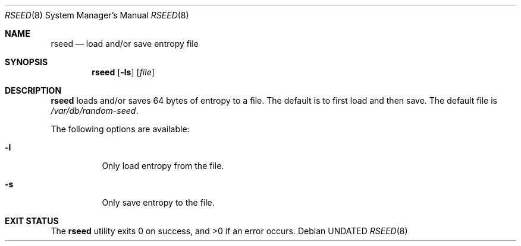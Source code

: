 .Dd
.Dt RSEED 8
.Os
.\"
.\"
.Sh NAME
.Nm rseed
.Nd load and/or save entropy file
.\"
.\"
.Sh SYNOPSIS
.Nm
.Op Fl ls
.Op Ar file
.\"
.\"
.Sh DESCRIPTION
.Nm
loads and/or saves 64 bytes of entropy to a file.
The default is to first load and then save.
The default file is
.Pa /var/db/random-seed .
.Pp
The following options are available:
.Bl -tag -width Ds
.It Fl l
Only load entropy from the file.
.It Fl s
Only save entropy to the file.
.El
.\"
.\"
.Sh EXIT STATUS
.Ex -std rseed
